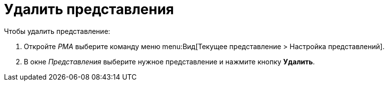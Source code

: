 = Удалить представления

.Чтобы удалить представление:
. Откройте _РМА_ выберите команду меню menu:Вид[Текущее представление > Настройка представлений].
+
. В окне _Представления_ выберите нужное представление и нажмите кнопку *Удалить*.
